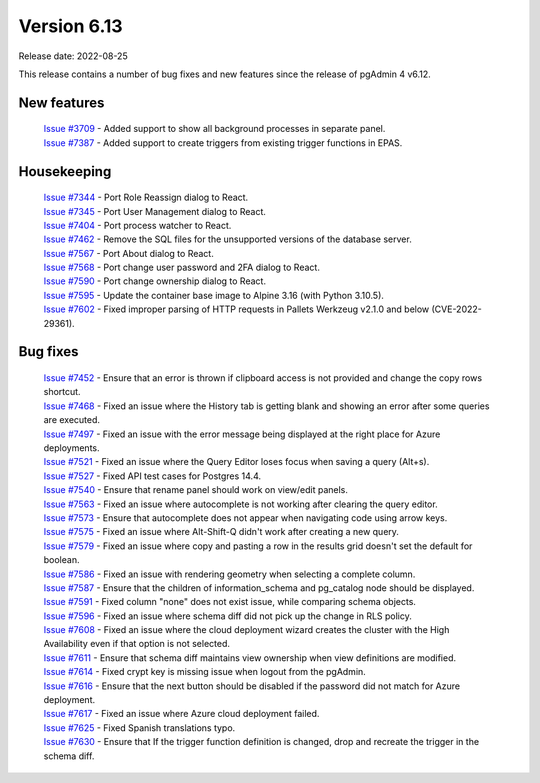 ************
Version 6.13
************

Release date: 2022-08-25

This release contains a number of bug fixes and new features since the release of pgAdmin 4 v6.12.

New features
************

  | `Issue #3709 <https://redmine.postgresql.org/issues/3709>`_ -  Added support to show all background processes in separate panel.
  | `Issue #7387 <https://redmine.postgresql.org/issues/7387>`_ -  Added support to create triggers from existing trigger functions in EPAS.

Housekeeping
************

  | `Issue #7344 <https://redmine.postgresql.org/issues/7344>`_ -  Port Role Reassign dialog to React.
  | `Issue #7345 <https://redmine.postgresql.org/issues/7345>`_ -  Port User Management dialog to React.
  | `Issue #7404 <https://redmine.postgresql.org/issues/7404>`_ -  Port process watcher to React.
  | `Issue #7462 <https://redmine.postgresql.org/issues/7462>`_ -  Remove the SQL files for the unsupported versions of the database server.
  | `Issue #7567 <https://redmine.postgresql.org/issues/7567>`_ -  Port About dialog to React.
  | `Issue #7568 <https://redmine.postgresql.org/issues/7568>`_ -  Port change user password and 2FA dialog to React.
  | `Issue #7590 <https://redmine.postgresql.org/issues/7590>`_ -  Port change ownership dialog to React.
  | `Issue #7595 <https://redmine.postgresql.org/issues/7595>`_ -  Update the container base image to Alpine 3.16 (with Python 3.10.5).
  | `Issue #7602 <https://redmine.postgresql.org/issues/7602>`_ -  Fixed improper parsing of HTTP requests in Pallets Werkzeug v2.1.0 and below (CVE-2022-29361).

Bug fixes
*********

  | `Issue #7452 <https://redmine.postgresql.org/issues/7452>`_ -  Ensure that an error is thrown if clipboard access is not provided and change the copy rows shortcut.
  | `Issue #7468 <https://redmine.postgresql.org/issues/7468>`_ -  Fixed an issue where the History tab is getting blank and showing an error after some queries are executed.
  | `Issue #7497 <https://redmine.postgresql.org/issues/7497>`_ -  Fixed an issue with the error message being displayed at the right place for Azure deployments.
  | `Issue #7521 <https://redmine.postgresql.org/issues/7521>`_ -  Fixed an issue where the Query Editor loses focus when saving a query (Alt+s).
  | `Issue #7527 <https://redmine.postgresql.org/issues/7527>`_ -  Fixed API test cases for Postgres 14.4.
  | `Issue #7540 <https://redmine.postgresql.org/issues/7540>`_ -  Ensure that rename panel should work on view/edit panels.
  | `Issue #7563 <https://redmine.postgresql.org/issues/7563>`_ -  Fixed an issue where autocomplete is not working after clearing the query editor.
  | `Issue #7573 <https://redmine.postgresql.org/issues/7573>`_ -  Ensure that autocomplete does not appear when navigating code using arrow keys.
  | `Issue #7575 <https://redmine.postgresql.org/issues/7575>`_ -  Fixed an issue where Alt-Shift-Q didn't work after creating a new query.
  | `Issue #7579 <https://redmine.postgresql.org/issues/7579>`_ -  Fixed an issue where copy and pasting a row in the results grid doesn't set the default for boolean.
  | `Issue #7586 <https://redmine.postgresql.org/issues/7586>`_ -  Fixed an issue with rendering geometry when selecting a complete column.
  | `Issue #7587 <https://redmine.postgresql.org/issues/7587>`_ -  Ensure that the children of information_schema and pg_catalog node should be displayed.
  | `Issue #7591 <https://redmine.postgresql.org/issues/7591>`_ -  Fixed column "none" does not exist issue, while comparing schema objects.
  | `Issue #7596 <https://redmine.postgresql.org/issues/7596>`_ -  Fixed an issue where schema diff did not pick up the change in RLS policy.
  | `Issue #7608 <https://redmine.postgresql.org/issues/7608>`_ -  Fixed an issue where the cloud deployment wizard creates the cluster with the High Availability even if that option is not selected.
  | `Issue #7611 <https://redmine.postgresql.org/issues/7611>`_ -  Ensure that schema diff maintains view ownership when view definitions are modified.
  | `Issue #7614 <https://redmine.postgresql.org/issues/7614>`_ -  Fixed crypt key is missing issue when logout from the pgAdmin.
  | `Issue #7616 <https://redmine.postgresql.org/issues/7616>`_ -  Ensure that the next button should be disabled if the password did not match for Azure deployment.
  | `Issue #7617 <https://redmine.postgresql.org/issues/7617>`_ -  Fixed an issue where Azure cloud deployment failed.
  | `Issue #7625 <https://redmine.postgresql.org/issues/7625>`_ -  Fixed Spanish translations typo.
  | `Issue #7630 <https://redmine.postgresql.org/issues/7630>`_ -  Ensure that If the trigger function definition is changed, drop and recreate the trigger in the schema diff.
